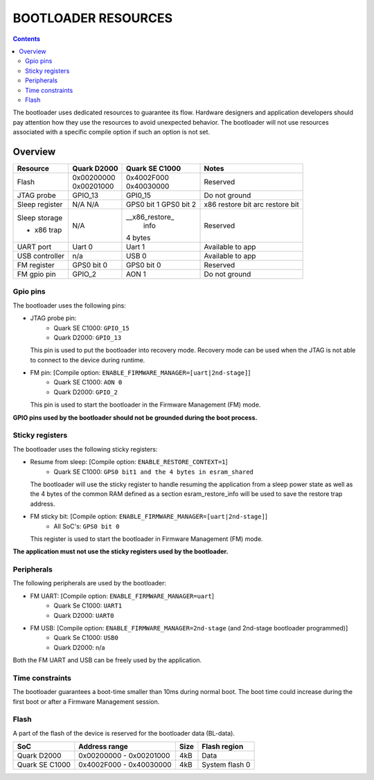 BOOTLOADER RESOURCES
####################

.. contents::

The bootloader uses dedicated resources to guarantee its flow. Hardware
designers and application developers should pay attention how they use the
resources to avoid unexpected behavior. The bootloader will not use resources
associated with a specific compile option if such an option is not set.

Overview
--------

+------------------+---------------+----------------+------------------+
| Resource         | Quark D2000   | Quark SE C1000 | Notes            |
+==================+===============+================+==================+
|                  | | 0x00200000  | | 0x4002F000   |                  |
| Flash            | | 0x00201000  | | 0x40030000   | Reserved         |
+------------------+---------------+----------------+------------------+
| JTAG probe       | GPIO_13       | GPI0_15        | Do not ground    |
+------------------+---------------+----------------+------------------+
| Sleep register   | N/A           | GPS0 bit 1     | x86 restore bit  |
|                  | N/A           | GPS0 bit 2     | arc restore bit  |
+------------------+---------------+----------------+------------------+
| Sleep storage    |               | __x86_restore_ |                  |
|                  |               |  info          |                  |
+                  +               +                +                  +
| - x86 trap       | N/A           | 4 bytes        | Reserved         |
+------------------+---------------+----------------+------------------+
| UART port        | Uart 0        | Uart 1         | Available to app |
+------------------+---------------+----------------+------------------+
| USB controller   | n/a           | USB 0          | Available to app |
+------------------+---------------+----------------+------------------+
| FM register      | GPS0 bit 0    | GPS0 bit 0     | Reserved         |
+------------------+---------------+----------------+------------------+
| FM gpio pin      | GPIO_2        | AON 1          | Do not ground    |
+------------------+---------------+----------------+------------------+


Gpio pins
*********

The bootloader uses the following pins:

* JTAG probe pin:
    - Quark SE C1000:       ``GPIO_15``
    - Quark D2000:          ``GPIO_13``

  This pin is used to put the bootloader into recovery mode. Recovery mode can
  be used when the JTAG is not able to connect to the device during runtime.

* FM pin:  [Compile option: ``ENABLE_FIRMWARE_MANAGER=[uart|2nd-stage]``]
    - Quark SE C1000:       ``AON 0``
    - Quark D2000:    ``GPIO_2``

  This pin is used to start the bootloader in the Firmware Management (FM)
  mode.

**GPIO pins used by the bootloader should not be grounded during the boot
process.**

Sticky registers
****************

The bootloader uses the following sticky registers:

* Resume from sleep:  [Compile option: ``ENABLE_RESTORE_CONTEXT=1``]
    - Quark SE C1000:    ``GPS0 bit1 and the 4 bytes in esram_shared``

  The bootloader will use the sticky register to handle resuming the
  application from a sleep power state as well as the 4 bytes of the
  common RAM defined as a section esram_restore_info will be used to
  save the restore trap address.

* FM sticky bit:  [Compile option: ``ENABLE_FIRMWARE_MANAGER=[uart|2nd-stage]``]
    - All SoC's:    ``GPS0 bit 0``

  This register is used to start the bootloader in Firmware Management (FM)
  mode.

**The application must not use the sticky registers used by the bootloader.**

Peripherals
***********

The following peripherals are used by the bootloader:

* FM UART:  [Compile option: ``ENABLE_FIRMWARE_MANAGER=uart``]
    - Quark Se C1000:       ``UART1``
    - Quark D2000:          ``UART0``

* FM USB:  [Compile option: ``ENABLE_FIRMWARE_MANAGER=2nd-stage`` (and 2nd-stage bootloader programmed)]
    - Quark Se C1000:       ``USB0``
    - Quark D2000:          n/a

Both the FM UART and USB can be freely used by the application.

Time constraints
****************

The bootloader guarantees a boot-time smaller than 10ms during normal boot.
The boot time could increase during the first boot or after a Firmware
Management session.

Flash
*****

A part of the flash of the device is reserved for the bootloader data (BL-data).

+------------------+--------------------------+-------+----------------+
| SoC              | Address range            | Size  | Flash region   |
+==================+==========================+=======+================+
| Quark D2000      | 0x00200000 - 0x00201000  | 4kB   | Data           |
+------------------+--------------------------+-------+----------------+
| Quark SE C1000   | 0x4002F000 - 0x40030000  | 4kB   | System flash 0 |
+------------------+--------------------------+-------+----------------+
